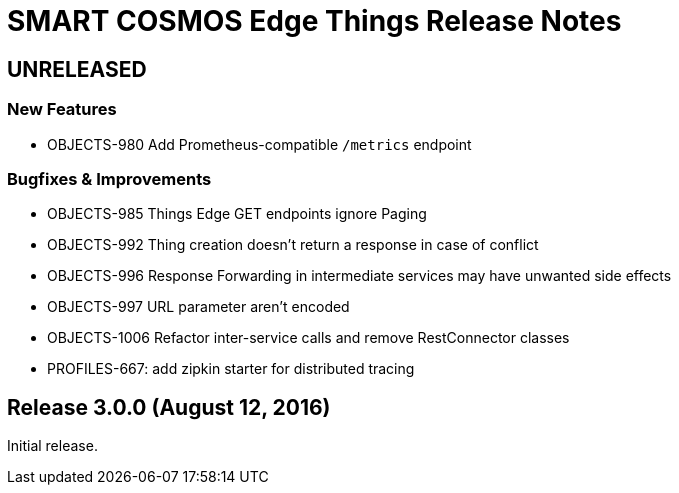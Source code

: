 = SMART COSMOS Edge Things Release Notes

== UNRELEASED

=== New Features

* OBJECTS-980 Add Prometheus-compatible `/metrics` endpoint

=== Bugfixes & Improvements

* OBJECTS-985 Things Edge GET endpoints ignore Paging
* OBJECTS-992 Thing creation doesn't return a response in case of conflict
* OBJECTS-996 Response Forwarding in intermediate services may have unwanted side effects
* OBJECTS-997 URL parameter aren't encoded
* OBJECTS-1006 Refactor inter-service calls and remove RestConnector classes
* PROFILES-667: add zipkin starter for distributed tracing

== Release 3.0.0 (August 12, 2016)

Initial release.
